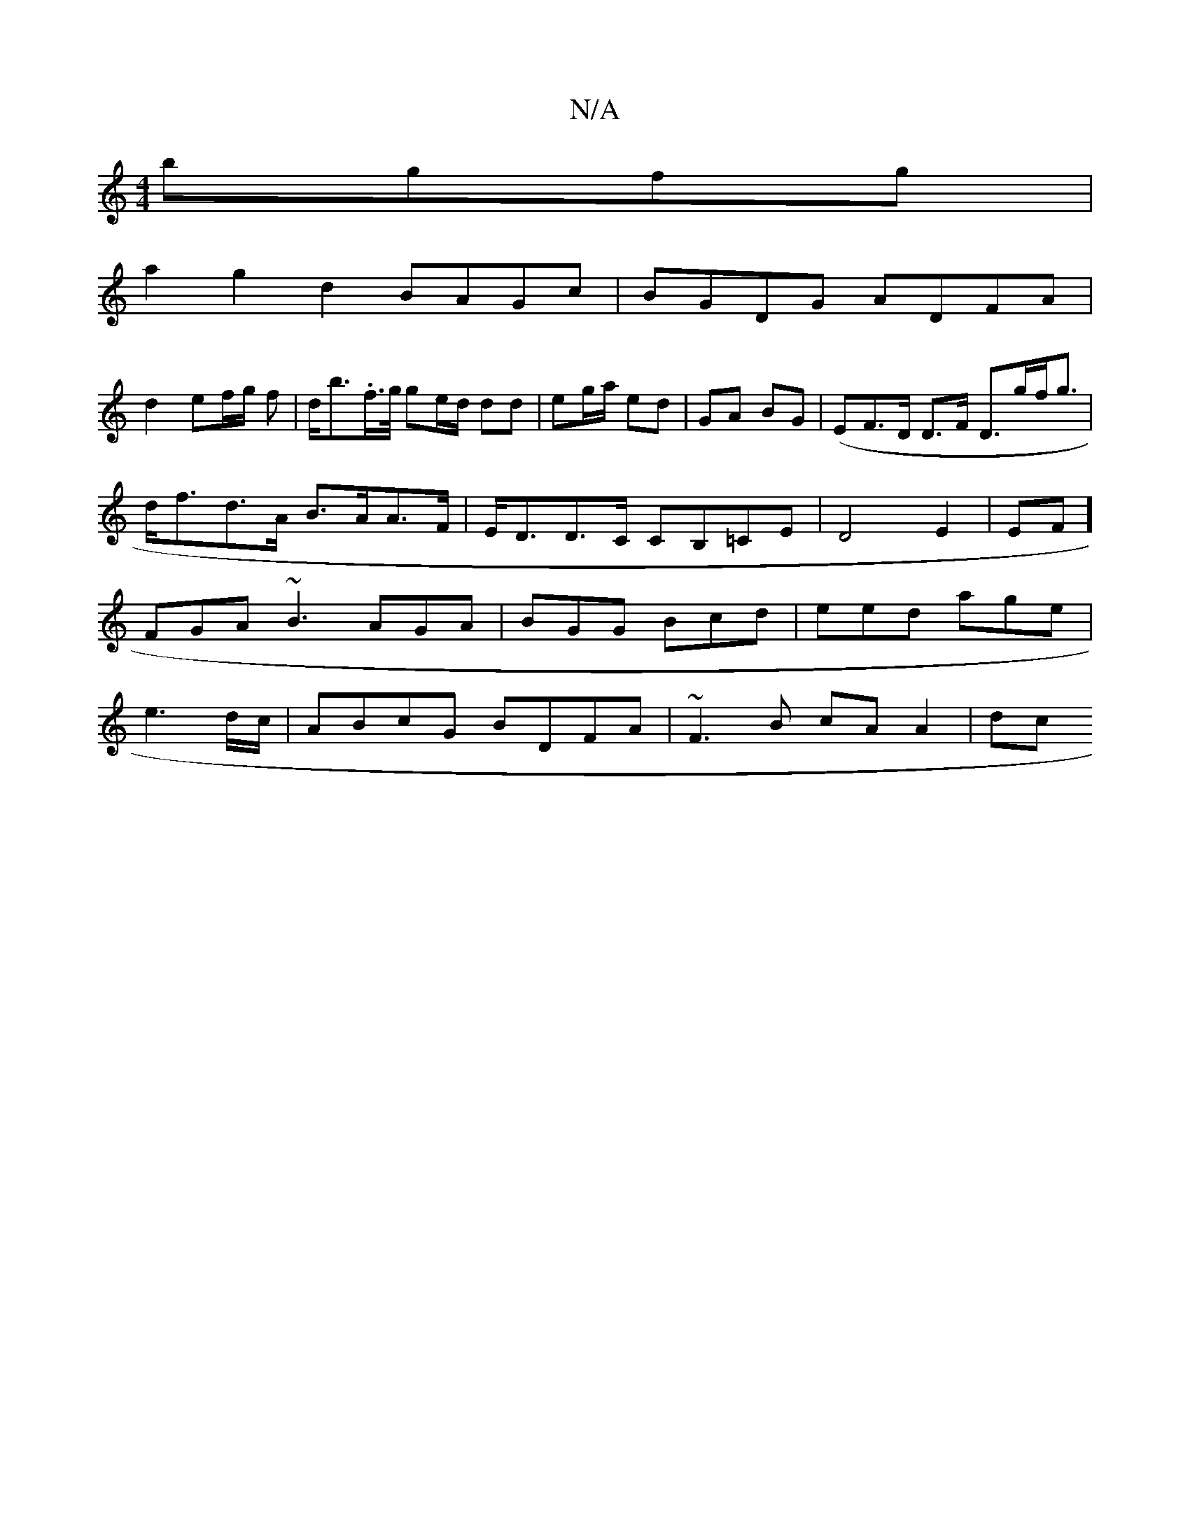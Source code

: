 X:1
T:N/A
M:4/4
R:N/A
K:Cmajor
 bgfg|
a2 g2 d2 BAGc|BGDG ADFA|
d2 ef/g/ f|d<b.f/>g/ ge/d/ dd | eg/a/ ed | GA BG |(E}F>D D>F D>gf<g|d<fd>A B>AA>F | E<DD>C CB,=CE|D4 E2|EF]FGA ~B3 AGA|BGG Bcd|eed age|e3 d/c/|ABcG BDFA | ~F3B cA A2|dc
